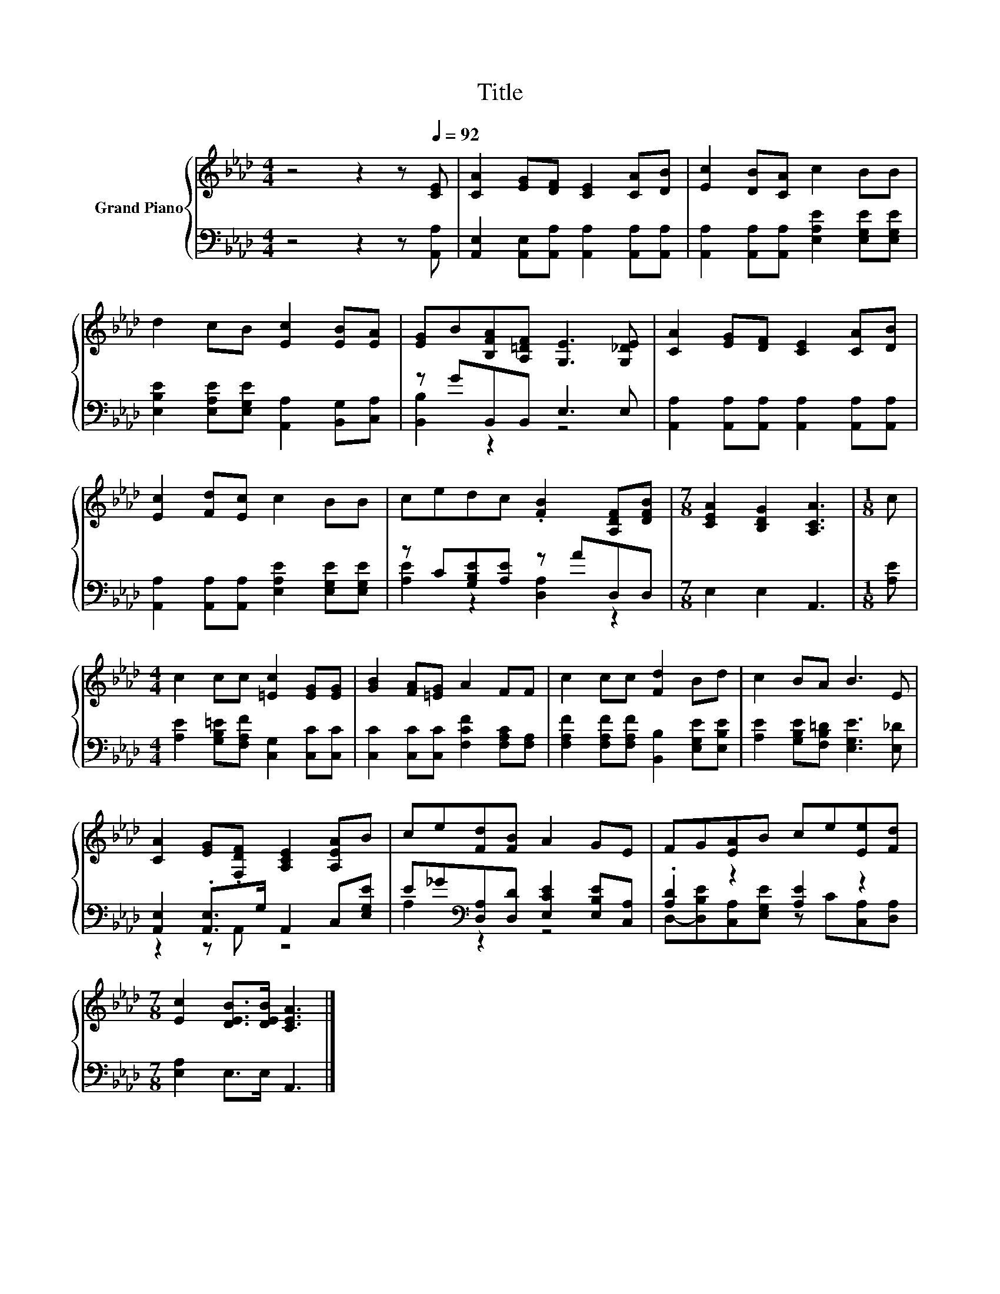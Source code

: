 X:1
T:Title
%%score { 1 | ( 2 3 ) }
L:1/8
M:4/4
K:Ab
V:1 treble nm="Grand Piano"
V:2 bass 
V:3 bass 
V:1
 z4 z2 z[Q:1/4=92] [CE] | [CA]2 [EG][DF] [CE]2 [CA][DB] | [Ec]2 [DB][CA] c2 BB | %3
 d2 cB [Ec]2 [EB][EA] | [EG]B[B,FA][A,=DF] [G,E]3 [G,_DE] | [CA]2 [EG][DF] [CE]2 [CA][DB] | %6
 [Ec]2 [Fd][Ec] c2 BB | cedc .[FB]2 [A,DF][DFB] |[M:7/8] [CEA]2 [B,DG]2 [A,CA]3 |[M:1/8] c | %10
[M:4/4] c2 cc [=Ec]2 [EG][EG] | [GB]2 [FA][=EG] A2 FF | c2 cc [Fd]2 Bd | c2 BA B3 E | %14
 [CA]2 [EG].[F,DF] [A,CE]2 [A,EA]B | ce[Fd][FB] A2 GE | FG[EA]B ce[Ee][Fd] | %17
[M:7/8] [Ec]2 [DEB]>[DEB] [CEA]3 |] %18
V:2
 z4 z2 z [A,,A,] | [A,,E,]2 [A,,E,][A,,A,] [A,,A,]2 [A,,A,][A,,A,] | %2
 [A,,A,]2 [A,,A,][A,,A,] [E,A,E]2 [E,G,E][E,G,E] | [E,B,E]2 [E,A,E][E,G,E] [A,,A,]2 [B,,G,][C,A,] | %4
 z GB,,B,, E,3 E, | [A,,A,]2 [A,,A,][A,,A,] [A,,A,]2 [A,,A,][A,,A,] | %6
 [A,,A,]2 [A,,A,][A,,A,] [E,A,E]2 [E,G,E][E,G,E] | z C[G,B,E][A,E] z AD,D, |[M:7/8] E,2 E,2 A,,3 | %9
[M:1/8] [A,E] |[M:4/4] [A,E]2 [G,B,=E][F,A,F] [C,G,]2 [C,C][C,C] | %11
 [C,C]2 [C,C][C,C] [F,CF]2 [F,A,C][F,A,] | [F,A,F]2 [F,A,F][F,A,F] [B,,B,]2 [E,G,E][E,B,E] | %13
 [A,E]2 [G,B,E][F,B,=D] [E,G,E]3 [E,_D] | [A,,E,]2 .[A,,E,]>G, A,,2 C,[E,G,E] | %15
 E_G[K:bass][D,A,][D,D] [E,CE]2 [E,B,E][C,A,] | .[A,D]2 z2 [A,E]2 z2 |[M:7/8] [E,A,]2 E,>E, A,,3 |] %18
V:3
 x8 | x8 | x8 | x8 | [B,,B,]2 z2 z4 | x8 | x8 | [A,E]2 z2 [D,A,]2 z2 |[M:7/8] x7 |[M:1/8] x | %10
[M:4/4] x8 | x8 | x8 | x8 | z2 z A,, z4 | A,2[K:bass] z2 z4 | %16
 D,-[D,B,E][C,A,][E,G,E] z C[C,A,][D,A,] |[M:7/8] x7 |] %18

